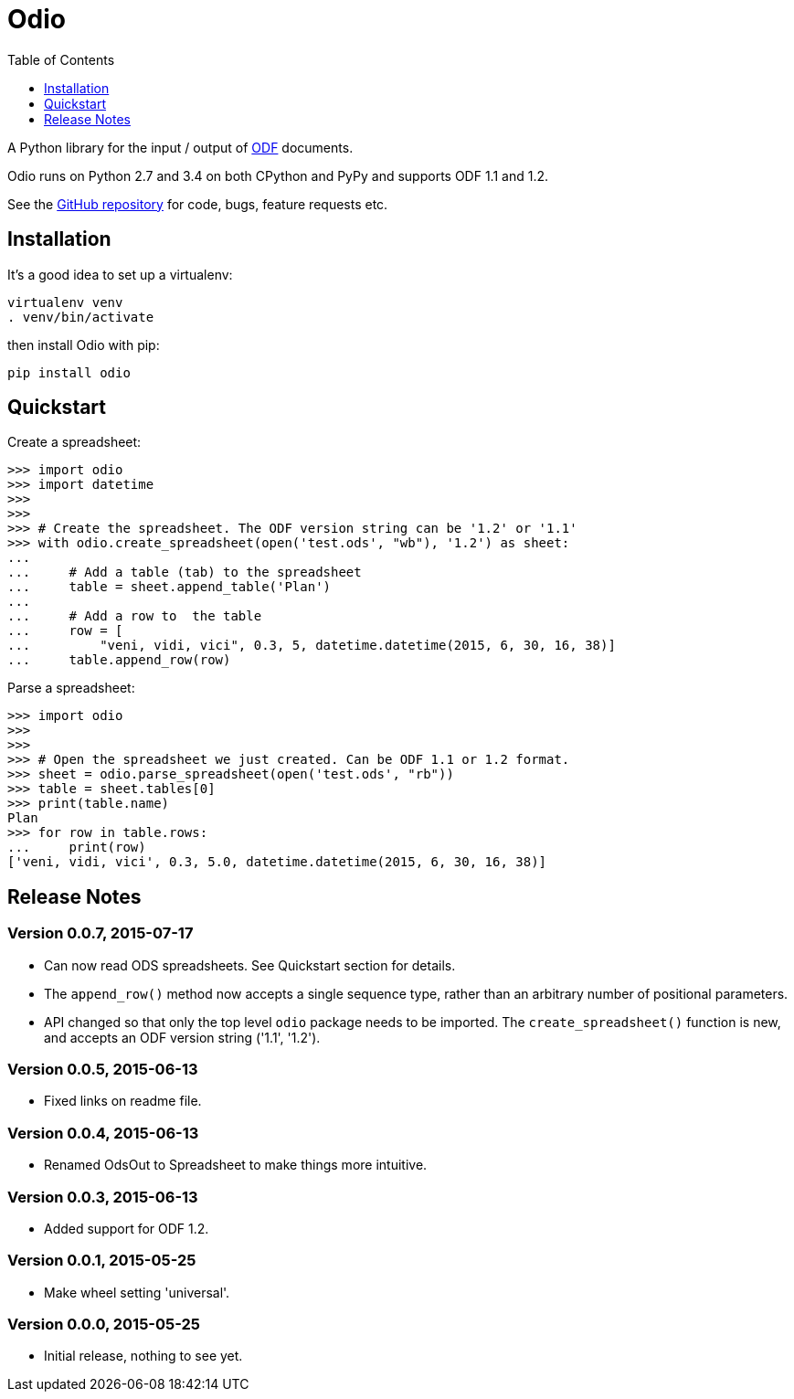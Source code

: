 = Odio
:toc:
:toclevels: 1


A Python library for the input / output of
http://en.wikipedia.org/wiki/OpenDocument[ODF] documents.
 
Odio runs on Python 2.7 and 3.4 on both CPython and PyPy and supports ODF 1.1
and 1.2.

See the https://github.com/tlocke/odio[GitHub repository] for code, bugs,
feature requests etc.


== Installation

It's a good idea to set up a virtualenv:

 virtualenv venv
 . venv/bin/activate

then install Odio with pip:

 pip install odio


== Quickstart

Create a spreadsheet:

....
>>> import odio
>>> import datetime
>>> 
>>>
>>> # Create the spreadsheet. The ODF version string can be '1.2' or '1.1'
>>> with odio.create_spreadsheet(open('test.ods', "wb"), '1.2') as sheet:
...	
...	# Add a table (tab) to the spreadsheet
... 	table = sheet.append_table('Plan')
...	
...	# Add a row to  the table
...     row = [
...         "veni, vidi, vici", 0.3, 5, datetime.datetime(2015, 6, 30, 16, 38)]
...     table.append_row(row)

....

Parse a spreadsheet:

....
>>> import odio
>>>
>>>
>>> # Open the spreadsheet we just created. Can be ODF 1.1 or 1.2 format.
>>> sheet = odio.parse_spreadsheet(open('test.ods', "rb"))
>>> table = sheet.tables[0]
>>> print(table.name)
Plan
>>> for row in table.rows:
...     print(row)
['veni, vidi, vici', 0.3, 5.0, datetime.datetime(2015, 6, 30, 16, 38)]

....


== Release Notes


=== Version 0.0.7, 2015-07-17

- Can now read ODS spreadsheets. See Quickstart section for details.
- The `append_row()` method now accepts a single sequence type, rather than an
  arbitrary number of positional parameters.
- API changed so that only the top level `odio` package needs to be
  imported. The `create_spreadsheet()` function is new, and accepts an ODF
  version string ('1.1', '1.2').


=== Version 0.0.5, 2015-06-13

- Fixed links on readme file.


=== Version 0.0.4, 2015-06-13

- Renamed OdsOut to Spreadsheet to make things more intuitive.


=== Version 0.0.3, 2015-06-13

- Added support for ODF 1.2.


=== Version 0.0.1, 2015-05-25

- Make wheel setting 'universal'.


=== Version 0.0.0, 2015-05-25

- Initial release, nothing to see yet.
